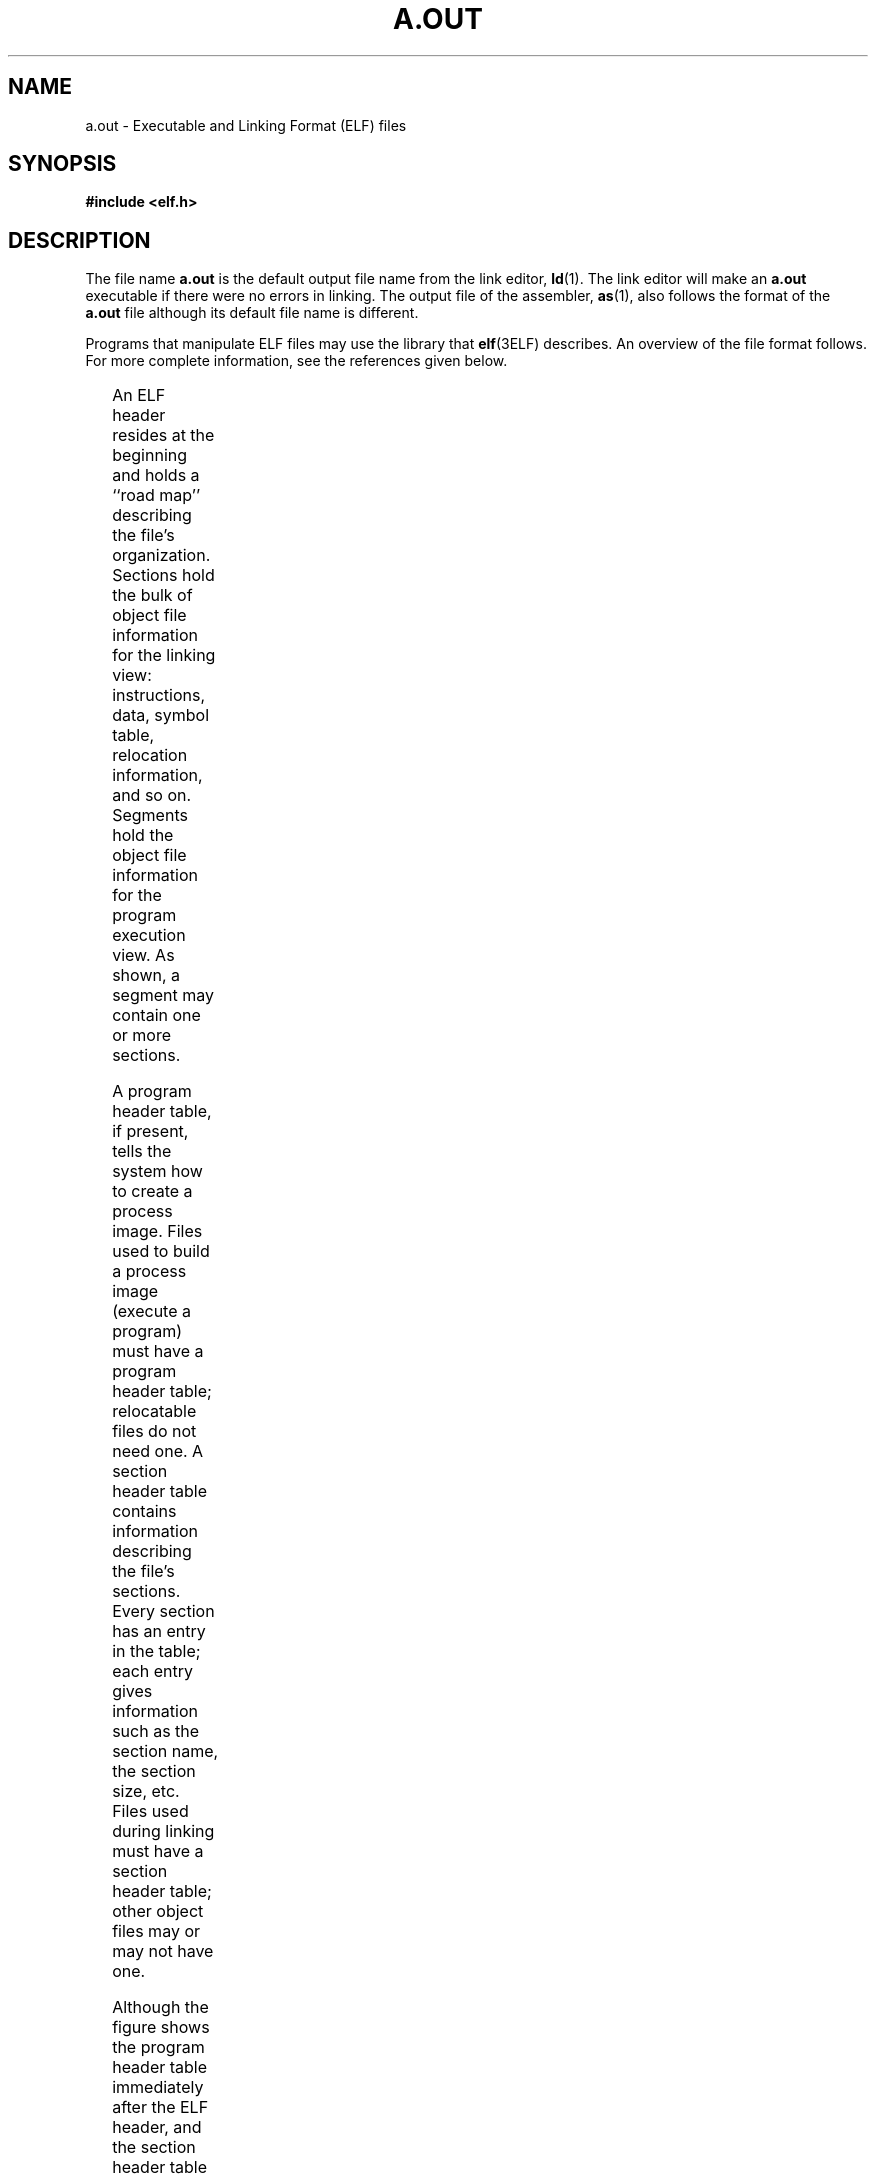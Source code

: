 '\" te
.\" Copyright 1989 AT&T Copyright
.\" Copyright (c) 2009, Sun Microsystems, Inc.  All Rights Reserved
.\" The contents of this file are subject to the terms of the Common Development and Distribution License (the "License").  You may not use this file except in compliance with the License. You can obtain a copy of the license at usr/src/OPENSOLARIS.LICENSE or http://www.opensolaris.org/os/licensing.
.\"  See the License for the specific language governing permissions and limitations under the License. When distributing Covered Code, include this CDDL HEADER in each file and include the License file at usr/src/OPENSOLARIS.LICENSE.  If applicable, add the following below this CDDL HEADER, with
.\" the fields enclosed by brackets "[]" replaced with your own identifying information: Portions Copyright [yyyy] [name of copyright owner]
.TH A.OUT 4 "Aug 24, 2009"
.SH NAME
a.out \- Executable and Linking Format (ELF) files
.SH SYNOPSIS
.LP
.nf
\fB#include <elf.h>\fR
.fi

.SH DESCRIPTION
.sp
.LP
The file name \fBa.out\fR is the default output file name from the link editor,
\fBld\fR(1). The link editor will make an \fBa.out\fR executable if there were
no errors in linking. The output file of the assembler, \fBas\fR(1), also
follows the format of the \fBa.out\fR file although its default file name is
different.
.sp
.LP
Programs that manipulate ELF files may use the library that \fBelf\fR(3ELF)
describes. An overview of the file format follows. For more complete
information, see the references given below.
.sp

.sp
.TS
box;
c | c
l | l .
Linking View	Execution View
_
ELF header	ELF header
_
Program header table	Program header table
\fIoptional\fR
_
Section 1	Segment 1
_
\&...
_
Section \fIn\fR	Segment 2
_
\&...
_
\&...	\&...
_
Section header table	Section header table
	\fIoptional\fR
.TE

.sp
.LP
An ELF header resides at the beginning and holds a ``road map'' describing the
file's organization. Sections hold the bulk of object file information for the
linking view: instructions, data, symbol table, relocation information, and so
on. Segments hold the object file information for the program execution view.
As shown, a segment may contain one or more sections.
.sp
.LP
A program header table, if present, tells the system how to create a process
image. Files used to build a process image (execute a program) must have a
program header table; relocatable files do not need one. A section header table
contains information describing the file's sections. Every section has an entry
in the table; each entry gives information such as the section name, the
section size, etc. Files used during linking must have a section header table;
other object files may or may not have one.
.sp
.LP
Although the figure shows the program header table immediately after the ELF
header, and the section header table following the sections, actual files may
differ. Moreover, sections and segments have no specified order. Only the ELF
header has a fixed position in the file.
.sp
.LP
When an \fBa.out\fR file is loaded into memory for execution, three logical
segments are set up: the text segment, the data segment (initialized data
followed by uninitialized, the latter actually being initialized to all 0's),
and a stack. The text segment is not writable by the program; if other
processes are executing the same \fBa.out\fR file, the processes will share a
single text segment.
.sp
.LP
The data segment starts at the next maximal page boundary past the last text
address. If the system supports more than one page size, the ``maximal page''
is the largest supported size. When the process image is created, the part of
the file holding the end of text and the beginning of data may appear twice.
The duplicated chunk of text that appears at the beginning of data is never
executed; it is duplicated so that the operating system may bring in pieces of
the file in multiples of the actual page size without having to realign the
beginning of the data section to a page boundary. Therefore, the first data
address is the sum of the next maximal page boundary past the end of text plus
the remainder of the last text address divided by the maximal page size. If the
last text address is a multiple of the maximal page size, no duplication is
necessary. The stack is automatically extended as required. The data segment is
extended as requested by the \fBbrk\fR(2) system call.
.SH SEE ALSO
.sp
.LP
\fBas\fR(1), \fBld\fR(1), \fBbrk\fR(2), \fBelf\fR(3ELF)
.sp
.LP
\fIANSI C Programmer's Guide\fR
